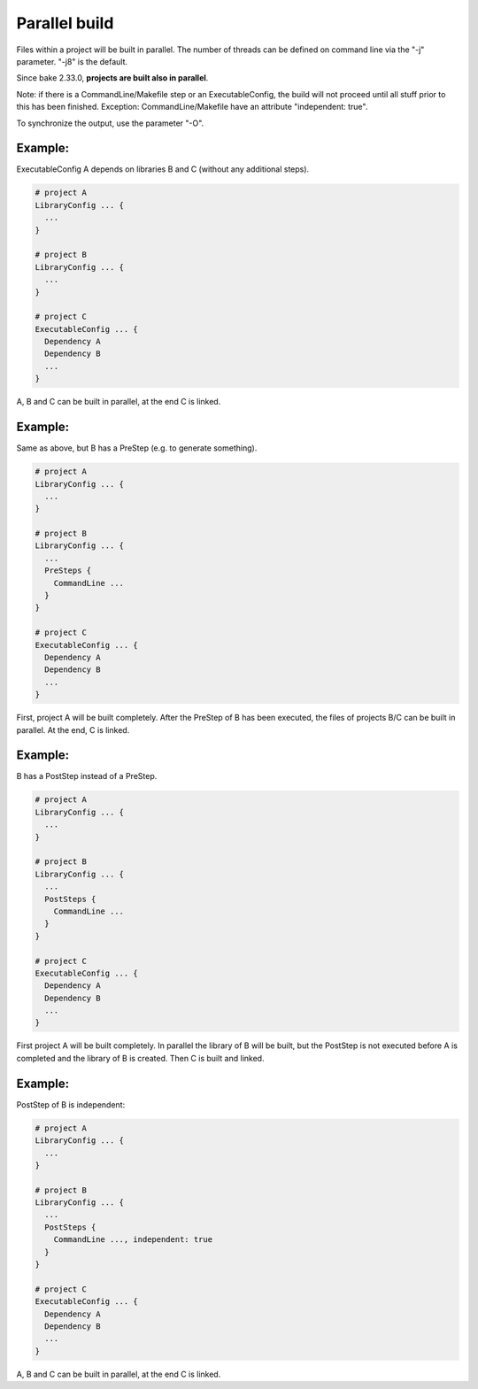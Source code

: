 Parallel build
******************************************************

Files within a project will be built in parallel. The number of threads can be defined on command line via the "-j" parameter. "-j8" is the default.

Since bake 2.33.0, **projects are built also in parallel**.

Note: if there is a CommandLine/Makefile step or an ExecutableConfig, the build will not proceed until all stuff prior to this has been finished. Exception: CommandLine/Makefile have an attribute "independent: true".

To synchronize the output, use the parameter "-O".

Example:
--------

ExecutableConfig A depends on libraries B and C (without any additional steps).

.. code-block:: console

    # project A
    LibraryConfig ... {
      ...
    }

    # project B
    LibraryConfig ... {
      ...
    }

    # project C
    ExecutableConfig ... {
      Dependency A
      Dependency B
      ...
    }

A, B and C can be built in parallel, at the end C is linked.

Example:
--------

Same as above, but B has a PreStep (e.g. to generate something).

.. code-block:: console

    # project A
    LibraryConfig ... {
      ...
    }

    # project B
    LibraryConfig ... {
      ...
      PreSteps {
        CommandLine ...
      }
    }

    # project C
    ExecutableConfig ... {
      Dependency A
      Dependency B
      ...
    }

First, project A will be built completely. After the PreStep of B has been executed,
the files of projects B/C can be built in parallel. At the end, C is linked.

Example:
--------

B has a PostStep instead of a PreStep.

.. code-block:: console

    # project A
    LibraryConfig ... {
      ...
    }

    # project B
    LibraryConfig ... {
      ...
      PostSteps {
        CommandLine ...
      }
    }

    # project C
    ExecutableConfig ... {
      Dependency A
      Dependency B
      ...
    }

First project A will be built completely. In parallel the library of B will be built, but the PostStep is not executed before A is completed and the library of B is created.
Then C is built and linked.

Example:
--------

PostStep of B is independent:

.. code-block:: console

    # project A
    LibraryConfig ... {
      ...
    }

    # project B
    LibraryConfig ... {
      ...
      PostSteps {
        CommandLine ..., independent: true
      }
    }

    # project C
    ExecutableConfig ... {
      Dependency A
      Dependency B
      ...
    }

A, B and C can be built in parallel, at the end C is linked.

